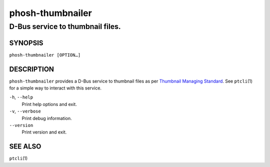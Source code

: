 =================
phosh-thumbnailer
=================

---------------------------------
D-Bus service to thumbnail files.
---------------------------------

SYNOPSIS
--------

``phosh-thumbnailer [OPTION…]``

DESCRIPTION
-----------

``phosh-thumbnailer`` provides a D-Bus service to thumbnail files as per `Thumbnail Managing
Standard <https://specifications.freedesktop.org/thumbnail-spec/latest/>`_. See ``ptcli``\ (1) for a
simple way to interact with this service.

``-h``, ``--help``
  Print help options and exit.

``-v``, ``--verbose``
  Print debug information.

``--version``
  Print version and exit.

SEE ALSO
--------

``ptcli``\ (1)
